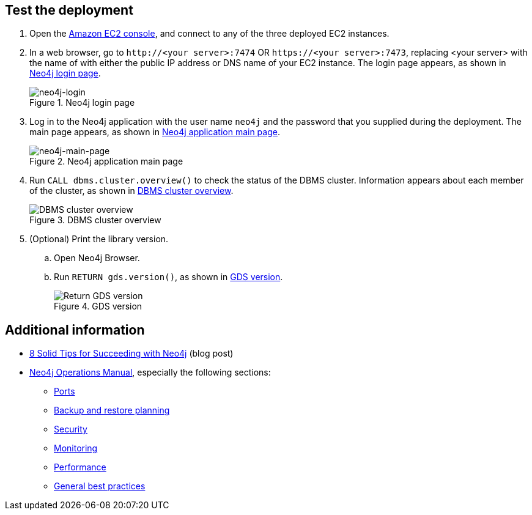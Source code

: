 == Test the deployment

. Open the https://console.aws.amazon.com/ec2/[Amazon EC2 console^], and connect to any of the three deployed EC2 instances.

. In a web browser, go to `\http://<your server>:7474` OR `\https://<your server>:7473`, replacing <your server> with the name of with either the public IP address or DNS name of your EC2 instance. The login page appears, as shown in <<#neo4j-login>>.
+
[#neo4j-login]
.Neo4j login page
image::../docs/deployment_guide/images/neo4j_main.png[neo4j-login]

. Log in to the Neo4j application with the user name `neo4j` and the password that you supplied during the deployment. The main page appears, as shown in <<#neo4j-main-page>>.
+
[#neo4j-main-page]
.Neo4j application main page
image::../docs/deployment_guide/images/neo4j_main.png[neo4j-main-page]

. Run `CALL dbms.cluster.overview()` to check the status of the DBMS cluster. Information appears about each member of the cluster, as shown in <<dbms-cluster-overview>>.
+
[#dbms-cluster-overview]
.DBMS cluster overview
image::../docs/deployment_guide/images/dbms_cluster_overview.png[DBMS cluster overview]

. (Optional) Print the library version. 
.. Open Neo4j Browser.
.. Run `RETURN gds.version()`, as shown in <<return-gds-version>>.
+
[#return-gds-version]
.GDS version
image::../docs/deployment_guide/images/return_gds_version.png[Return GDS version]

== Additional information

* https://neo4j.com/blog/8-tips-succeeding-with-neo4j/[8 Solid Tips for Succeeding with Neo4j^] (blog post)

* https://neo4j.com/docs/operations-manual/current/[Neo4j Operations Manual^], especially the following sections:

** https://neo4j.com/docs/operations-manual/4.4/configuration/ports/[Ports^]

** https://neo4j.com/docs/operations-manual/current/backup-restore/planning/[Backup and restore planning^]

** https://neo4j.com/docs/operations-manual/current/security/[Security^]

** https://neo4j.com/docs/operations-manual/current/monitoring/[Monitoring^]

** https://neo4j.com/docs/operations-manual/current/performance/[Performance^]

** https://neo4j.com/blog/8-tips-succeeding-with-neo4j/[General best practices^]